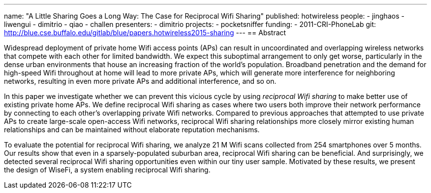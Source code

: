 ---
name: "A Little Sharing Goes a Long Way: The Case for Reciprocal Wifi Sharing"
published: hotwireless
people:
- jinghaos
- liwengui
- dimitrio
- qiao
- challen
presenters:
- dimitrio
projects:
- pocketsniffer
funding:
- 2011-CRI-PhoneLab
git: http://blue.cse.buffalo.edu/gitlab/blue/papers.hotwireless2015-sharing
---
== Abstract

Widespread deployment of private home Wifi access points (APs) can result in
uncoordinated and overlapping wireless networks that compete with each other
for limited bandwidth. We expect this suboptimal arrangement to only get
worse, particularly in the dense urban environments that house an increasing
fraction of the world's population. Broadband penetration and the demand for
high-speed Wifi throughout at home will lead to more private APs, which will
generate more interference for neighboring networks, resulting in even more
private APs and additional interference, and so on.

In this paper we investigate whether we can prevent this vicious cycle by
using _reciprocal Wifi sharing_ to make better use of existing private home
APs. We define reciprocal Wifi sharing as cases where two users both improve
their network performance by connecting to each other's overlapping private
Wifi networks. Compared to previous approaches that attempted to use private
APs to create large-scale open-access Wifi networks, reciprocal Wifi sharing
relationships more closely mirror existing human relationships and can be
maintained without elaborate reputation mechanisms.

To evaluate the potential for reciprocal Wifi sharing, we analyze 21 M Wifi
scans collected from 254 smartphones over 5 months. Our results show that
even in a sparsely-populated suburban area, reciprocal Wifi sharing can be
beneficial. And surprisingly, we detected several reciprocal Wifi sharing
opportunities even within our tiny user sample. Motivated by these results,
we present the design of WiseFi, a system enabling reciprocal Wifi sharing. 
